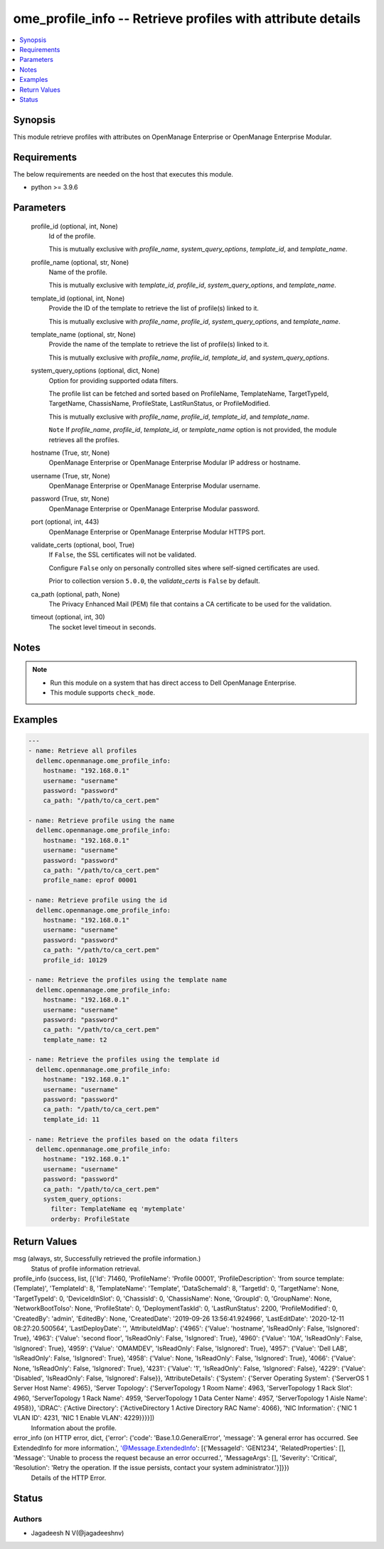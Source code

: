 .. _ome_profile_info_module:


ome_profile_info -- Retrieve profiles with attribute details
============================================================

.. contents::
   :local:
   :depth: 1


Synopsis
--------

This module retrieve profiles with attributes on OpenManage Enterprise or OpenManage Enterprise Modular.



Requirements
------------
The below requirements are needed on the host that executes this module.

- python \>= 3.9.6



Parameters
----------

  profile_id (optional, int, None)
    Id of the profile.

    This is mutually exclusive with \ :emphasis:`profile\_name`\ , \ :emphasis:`system\_query\_options`\ , \ :emphasis:`template\_id`\ , and \ :emphasis:`template\_name`\ .


  profile_name (optional, str, None)
    Name of the profile.

    This is mutually exclusive with \ :emphasis:`template\_id`\ , \ :emphasis:`profile\_id`\ , \ :emphasis:`system\_query\_options`\ , and \ :emphasis:`template\_name`\ .


  template_id (optional, int, None)
    Provide the ID of the template to retrieve the list of profile(s) linked to it.

    This is mutually exclusive with \ :emphasis:`profile\_name`\ , \ :emphasis:`profile\_id`\ , \ :emphasis:`system\_query\_options`\ , and \ :emphasis:`template\_name`\ .


  template_name (optional, str, None)
    Provide the name of the template to retrieve the list of profile(s) linked to it.

    This is mutually exclusive with \ :emphasis:`profile\_name`\ , \ :emphasis:`profile\_id`\ , \ :emphasis:`template\_id`\ , and \ :emphasis:`system\_query\_options`\ .


  system_query_options (optional, dict, None)
    Option for providing supported odata filters.

    The profile list can be fetched and sorted based on ProfileName, TemplateName, TargetTypeId, TargetName, ChassisName, ProfileState, LastRunStatus, or ProfileModified.

    This is mutually exclusive with \ :emphasis:`profile\_name`\ , \ :emphasis:`profile\_id`\ , \ :emphasis:`template\_id`\ , and \ :emphasis:`template\_name`\ .

    \ :literal:`Note`\  If \ :emphasis:`profile\_name`\ , \ :emphasis:`profile\_id`\ , \ :emphasis:`template\_id`\ , or \ :emphasis:`template\_name`\  option is not provided, the module retrieves all the profiles.


  hostname (True, str, None)
    OpenManage Enterprise or OpenManage Enterprise Modular IP address or hostname.


  username (True, str, None)
    OpenManage Enterprise or OpenManage Enterprise Modular username.


  password (True, str, None)
    OpenManage Enterprise or OpenManage Enterprise Modular password.


  port (optional, int, 443)
    OpenManage Enterprise or OpenManage Enterprise Modular HTTPS port.


  validate_certs (optional, bool, True)
    If \ :literal:`False`\ , the SSL certificates will not be validated.

    Configure \ :literal:`False`\  only on personally controlled sites where self-signed certificates are used.

    Prior to collection version \ :literal:`5.0.0`\ , the \ :emphasis:`validate\_certs`\  is \ :literal:`False`\  by default.


  ca_path (optional, path, None)
    The Privacy Enhanced Mail (PEM) file that contains a CA certificate to be used for the validation.


  timeout (optional, int, 30)
    The socket level timeout in seconds.





Notes
-----

.. note::
   - Run this module on a system that has direct access to Dell OpenManage Enterprise.
   - This module supports \ :literal:`check\_mode`\ .




Examples
--------

.. code-block:: yaml+jinja

    
    ---
    - name: Retrieve all profiles
      dellemc.openmanage.ome_profile_info:
        hostname: "192.168.0.1"
        username: "username"
        password: "password"
        ca_path: "/path/to/ca_cert.pem"

    - name: Retrieve profile using the name
      dellemc.openmanage.ome_profile_info:
        hostname: "192.168.0.1"
        username: "username"
        password: "password"
        ca_path: "/path/to/ca_cert.pem"
        profile_name: eprof 00001

    - name: Retrieve profile using the id
      dellemc.openmanage.ome_profile_info:
        hostname: "192.168.0.1"
        username: "username"
        password: "password"
        ca_path: "/path/to/ca_cert.pem"
        profile_id: 10129

    - name: Retrieve the profiles using the template name
      dellemc.openmanage.ome_profile_info:
        hostname: "192.168.0.1"
        username: "username"
        password: "password"
        ca_path: "/path/to/ca_cert.pem"
        template_name: t2

    - name: Retrieve the profiles using the template id
      dellemc.openmanage.ome_profile_info:
        hostname: "192.168.0.1"
        username: "username"
        password: "password"
        ca_path: "/path/to/ca_cert.pem"
        template_id: 11

    - name: Retrieve the profiles based on the odata filters
      dellemc.openmanage.ome_profile_info:
        hostname: "192.168.0.1"
        username: "username"
        password: "password"
        ca_path: "/path/to/ca_cert.pem"
        system_query_options:
          filter: TemplateName eq 'mytemplate'
          orderby: ProfileState



Return Values
-------------

msg (always, str, Successfully retrieved the profile information.)
  Status of profile information retrieval.


profile_info (success, list, [{'Id': 71460, 'ProfileName': 'Profile 00001', 'ProfileDescription': 'from source template: (Template)', 'TemplateId': 8, 'TemplateName': 'Template', 'DataSchemaId': 8, 'TargetId': 0, 'TargetName': None, 'TargetTypeId': 0, 'DeviceIdInSlot': 0, 'ChassisId': 0, 'ChassisName': None, 'GroupId': 0, 'GroupName': None, 'NetworkBootToIso': None, 'ProfileState': 0, 'DeploymentTaskId': 0, 'LastRunStatus': 2200, 'ProfileModified': 0, 'CreatedBy': 'admin', 'EditedBy': None, 'CreatedDate': '2019-09-26 13:56:41.924966', 'LastEditDate': '2020-12-11 08:27:20.500564', 'LastDeployDate': '', 'AttributeIdMap': {'4965': {'Value': 'hostname', 'IsReadOnly': False, 'IsIgnored': True}, '4963': {'Value': 'second floor', 'IsReadOnly': False, 'IsIgnored': True}, '4960': {'Value': '10A', 'IsReadOnly': False, 'IsIgnored': True}, '4959': {'Value': 'OMAMDEV', 'IsReadOnly': False, 'IsIgnored': True}, '4957': {'Value': 'Dell LAB', 'IsReadOnly': False, 'IsIgnored': True}, '4958': {'Value': None, 'IsReadOnly': False, 'IsIgnored': True}, '4066': {'Value': None, 'IsReadOnly': False, 'IsIgnored': True}, '4231': {'Value': '1', 'IsReadOnly': False, 'IsIgnored': False}, '4229': {'Value': 'Disabled', 'IsReadOnly': False, 'IsIgnored': False}}, 'AttributeDetails': {'System': {'Server Operating System': {'ServerOS 1 Server Host Name': 4965}, 'Server Topology': {'ServerTopology 1 Room Name': 4963, 'ServerTopology 1 Rack Slot': 4960, 'ServerTopology 1 Rack Name': 4959, 'ServerTopology 1 Data Center Name': 4957, 'ServerTopology 1 Aisle Name': 4958}}, 'iDRAC': {'Active Directory': {'ActiveDirectory 1 Active Directory RAC Name': 4066}, 'NIC Information': {'NIC 1 VLAN ID': 4231, 'NIC 1 Enable VLAN': 4229}}}}])
  Information about the profile.


error_info (on HTTP error, dict, {'error': {'code': 'Base.1.0.GeneralError', 'message': 'A general error has occurred. See ExtendedInfo for more information.', '@Message.ExtendedInfo': [{'MessageId': 'GEN1234', 'RelatedProperties': [], 'Message': 'Unable to process the request because an error occurred.', 'MessageArgs': [], 'Severity': 'Critical', 'Resolution': 'Retry the operation. If the issue persists, contact your system administrator.'}]}})
  Details of the HTTP Error.





Status
------





Authors
~~~~~~~

- Jagadeesh N V(@jagadeeshnv)

